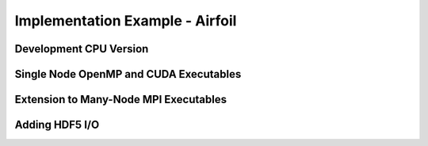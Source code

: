 Implementation Example - Airfoil
================================

Development CPU Version
-----------------------

Single Node OpenMP and CUDA Executables
---------------------------------------

Extension to Many-Node MPI Executables
--------------------------------------

Adding HDF5 I/O
---------------


